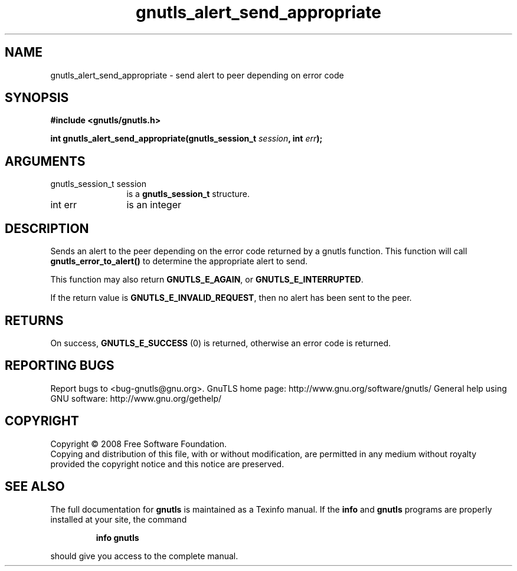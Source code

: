.\" DO NOT MODIFY THIS FILE!  It was generated by gdoc.
.TH "gnutls_alert_send_appropriate" 3 "2.8.6" "gnutls" "gnutls"
.SH NAME
gnutls_alert_send_appropriate \- send alert to peer depending on error code
.SH SYNOPSIS
.B #include <gnutls/gnutls.h>
.sp
.BI "int gnutls_alert_send_appropriate(gnutls_session_t " session ", int " err ");"
.SH ARGUMENTS
.IP "gnutls_session_t session" 12
is a \fBgnutls_session_t\fP structure.
.IP "int err" 12
is an integer
.SH "DESCRIPTION"
Sends an alert to the peer depending on the error code returned by
a gnutls function. This function will call \fBgnutls_error_to_alert()\fP
to determine the appropriate alert to send.

This function may also return \fBGNUTLS_E_AGAIN\fP, or
\fBGNUTLS_E_INTERRUPTED\fP.

If the return value is \fBGNUTLS_E_INVALID_REQUEST\fP, then no alert has
been sent to the peer.
.SH "RETURNS"
On success, \fBGNUTLS_E_SUCCESS\fP (0) is returned, otherwise
an error code is returned.
.SH "REPORTING BUGS"
Report bugs to <bug-gnutls@gnu.org>.
GnuTLS home page: http://www.gnu.org/software/gnutls/
General help using GNU software: http://www.gnu.org/gethelp/
.SH COPYRIGHT
Copyright \(co 2008 Free Software Foundation.
.br
Copying and distribution of this file, with or without modification,
are permitted in any medium without royalty provided the copyright
notice and this notice are preserved.
.SH "SEE ALSO"
The full documentation for
.B gnutls
is maintained as a Texinfo manual.  If the
.B info
and
.B gnutls
programs are properly installed at your site, the command
.IP
.B info gnutls
.PP
should give you access to the complete manual.
